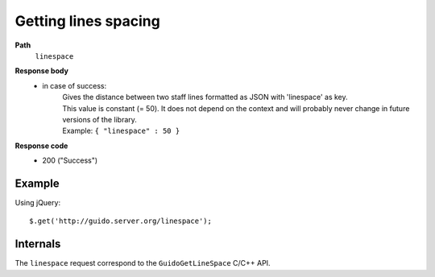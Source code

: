 Getting lines spacing
---------------------

.. index::
  single: linespace

**Path**
	``linespace``

**Response body**
	* in case of success: 
		| Gives the distance between two staff lines formatted as JSON with 'linespace' as key.
		| This value is constant (= 50). It does not depend on the context and will probably never change in future versions of the library.
	  	| Example: ``{ "linespace" : 50 }``

**Response code**
	* 200 ("Success")

Example
^^^^^^^^^^^

Using jQuery::

	$.get('http://guido.server.org/linespace');


Internals
^^^^^^^^^^^

The ``linespace`` request correspond to the ``GuidoGetLineSpace`` C/C++ API.
